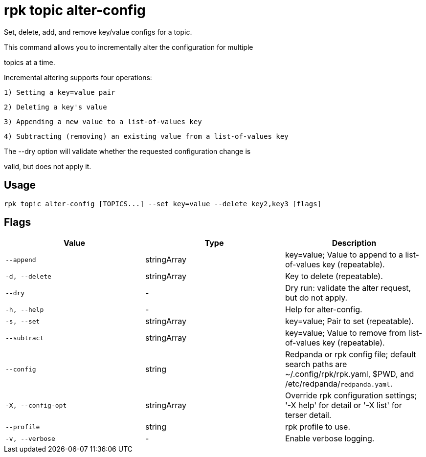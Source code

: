 = rpk topic alter-config
:description: rpk topic alter-config

Set, delete, add, and remove key/value configs for a topic.

This command allows you to incrementally alter the configuration for multiple
topics at a time.

Incremental altering supports four operations:

  1) Setting a key=value pair
  2) Deleting a key's value
  3) Appending a new value to a list-of-values key
  4) Subtracting (removing) an existing value from a list-of-values key

The --dry option will validate whether the requested configuration change is
valid, but does not apply it.

== Usage

[,bash]
----
rpk topic alter-config [TOPICS...] --set key=value --delete key2,key3 [flags]
----

== Flags

[cols="1m,1a,2a]
|===
|*Value* |*Type* |*Description*

|`--append` |stringArray |key=value; Value to append to a list-of-values key (repeatable).

|`-d, --delete` |stringArray |Key to delete (repeatable).

|`--dry` |- |Dry run: validate the alter request, but do not apply.

|`-h, --help` |- |Help for alter-config.

|`-s, --set` |stringArray |key=value; Pair to set (repeatable).

|`--subtract` |stringArray |key=value; Value to remove from list-of-values key (repeatable).

|`--config` |string |Redpanda or rpk config file; default search paths are ~/.config/rpk/rpk.yaml, $PWD, and /etc/redpanda/`redpanda.yaml`.

|`-X, --config-opt` |stringArray |Override rpk configuration settings; '-X help' for detail or '-X list' for terser detail.

|`--profile` |string |rpk profile to use.

|`-v, --verbose` |- |Enable verbose logging.
|===
